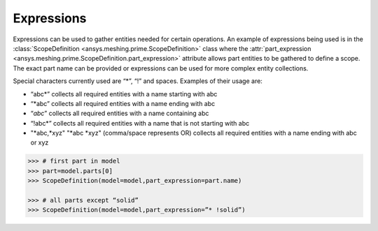 ************
Expressions 
************

Expressions can be used to gather entities needed for certain operations.  An example of expressions being used is in the :class:`ScopeDefinition <ansys.meshing.prime.ScopeDefinition>` class 
where the :attr:`part_expression <ansys.meshing.prime.ScopeDefinition.part_expression>` attribute allows part entities to be gathered to define a scope.  The exact part name can be provided or expressions can be used 
for more complex entity collections. 

Special characters currently used are “*”, “!” and spaces.  Examples of their usage are: 

* “abc*” collects all required entities with a name starting with abc  
* “*abc” collects all required entities with a name ending with abc 
* “*abc*” collects all required entities with a name containing abc  
* “!abc*” collects all required entities with a name that is not starting with abc 
* "*abc,*xyz" "*abc *xyz" (comma/space represents OR) collects all required entities with a name ending with abc or xyz 

.. code:: python
    
    >>> # first part in model 
    >>> part=model.parts[0] 
    >>> ScopeDefinition(model=model,part_expression=part.name) 

    >>> # all parts except “solid” 
    >>> ScopeDefinition(model=model,part_expression=”* !solid”) 
